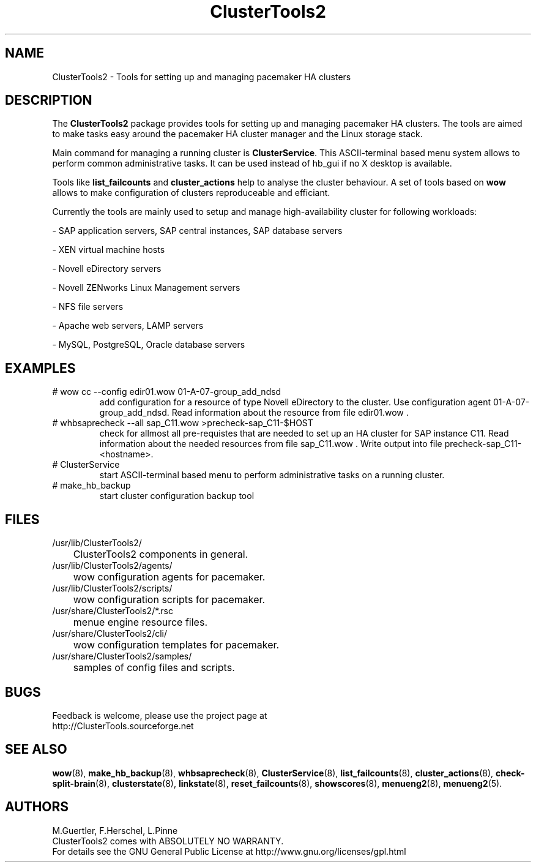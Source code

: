 .TH ClusterTools2 7 "10 Oct 2010" "" "ClusterTools2"
.\"
.SH NAME
ClusterTools2 \- Tools for setting up and managing pacemaker HA clusters
.\"
.SH DESCRIPTION
The \fBClusterTools2\fP package provides tools for setting up and managing pacemaker HA clusters. 
The tools are aimed to make tasks easy around the pacemaker HA cluster manager and the Linux
storage stack.

Main command for managing a running cluster is \fBClusterService\fP. This ASCII-terminal based
menu system allows to perform common administrative tasks. It can be used instead of hb_gui if
no X desktop is available.

Tools like \fBlist_failcounts\fP and \fBcluster_actions\fP help to analyse the cluster behaviour.
A set of tools based on \fBwow\fP allows to make configuration of clusters reproduceable and
efficiant.

Currently the tools are mainly used to setup and manage high-availability cluster for following 
workloads:

- SAP application servers, SAP central instances, SAP database servers

- XEN virtual machine hosts

- Novell eDirectory servers

- Novell ZENworks Linux Management servers

- NFS file servers

- Apache web servers, LAMP servers

- MySQL, PostgreSQL, Oracle database servers
.\"
.SH EXAMPLES
.TP
# wow cc --config edir01.wow 01-A-07-group_add_ndsd
add configuration for a resource of type Novell eDirectory to the cluster. 
Use configuration agent 01-A-07-group_add_ndsd.
Read information about the resource from file edir01.wow .
.TP
# whbsaprecheck --all sap_C11.wow >precheck-sap_C11-$HOST
check for allmost all pre-requistes that are needed to set up an HA cluster for SAP instance C11. 
Read information about the needed resources from file sap_C11.wow . Write output into file precheck-sap_C11-<hostname>. 
.TP
# ClusterService
start ASCII-terminal based menu to perform administrative tasks on a running cluster.
.TP
# make_hb_backup
start cluster configuration backup tool
.\"
.SH FILES
.TP
/usr/lib/ClusterTools2/
	ClusterTools2 components in general.
.TP
/usr/lib/ClusterTools2/agents/
	wow configuration agents for pacemaker.
.TP
/usr/lib/ClusterTools2/scripts/
	wow configuration scripts for pacemaker.
.TP
/usr/share/ClusterTools2/*.rsc
	menue engine resource files.
.TP
/usr/share/ClusterTools2/cli/
	wow configuration templates for pacemaker.
.TP
/usr/share/ClusterTools2/samples/
	samples of config files and scripts.
.\"
.SH BUGS
Feedback is welcome, please use the project page at
.br
http://ClusterTools.sourceforge.net
.\"
.SH SEE ALSO
\fBwow\fP(8), \fBmake_hb_backup\fP(8), \fBwhbsaprecheck\fP(8), \fBClusterService\fP(8),
\fBlist_failcounts\fP(8), \fBcluster_actions\fP(8), \fBcheck-split-brain\fP(8),
\fBclusterstate\fP(8), \fBlinkstate\fP(8), \fBreset_failcounts\fP(8), \fBshowscores\fP(8),
\fBmenueng2\fP(8), \fBmenueng2\fP(5).
.\"
.SH AUTHORS
M.Guertler, F.Herschel, L.Pinne
.br
ClusterTools2 comes with ABSOLUTELY NO WARRANTY.
.br
For details see the GNU General Public License at
http://www.gnu.org/licenses/gpl.html
.\"
